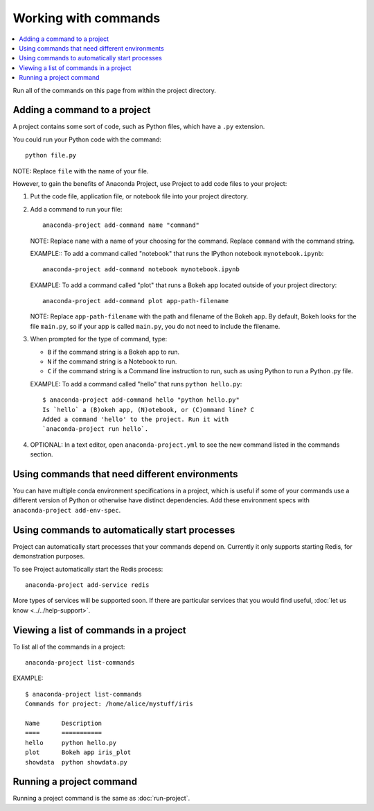 =====================
Working with commands
=====================

.. contents::
   :local:
   :depth: 1

Run all of the commands on this page from within the project
directory.


Adding a command to a project
=============================

A project contains some sort of code, such as Python files,
which have a ``.py`` extension.

You could run your Python code with the command::

  python file.py

NOTE: Replace ``file`` with the name of your file.

However, to gain the benefits of Anaconda Project, use Project
to add code files to your project:

#. Put the code file, application file, or notebook file into
   your project directory.

#. Add a command to run your file::

     anaconda-project add-command name "command"

   NOTE: Replace ``name`` with a name of your choosing for the
   command. Replace ``command`` with the command string.

   EXAMPLE:: To add a command called "notebook" that runs the
   IPython notebook ``mynotebook.ipynb``::

     anaconda-project add-command notebook mynotebook.ipynb

   EXAMPLE: To add a command called "plot" that runs a Bokeh
   app located outside of your project directory::

     anaconda-project add-command plot app-path-filename

   NOTE: Replace ``app-path-filename`` with the path and
   filename of the Bokeh app. By default, Bokeh looks for the
   file ``main.py``, so if your app is called ``main.py``, you do
   not need to include the filename.

#. When prompted for the type of command, type:

   * ``B`` if the command string is a Bokeh app to run.
   * ``N`` if the command string is a Notebook to run.
   * ``C`` if the command string is a Command line instruction to run, such as
     using Python to run a Python .py file.

   EXAMPLE: To add a command called "hello" that runs
   ``python hello.py``::

     $ anaconda-project add-command hello "python hello.py"
     Is `hello` a (B)okeh app, (N)otebook, or (C)ommand line? C
     Added a command 'hello' to the project. Run it with
     `anaconda-project run hello`.

#. OPTIONAL: In a text editor, open ``anaconda-project.yml`` to
   see the new command listed in the commands section.


Using commands that need different environments
===============================================

You can have multiple conda environment specifications in a
project, which is useful if some of your commands use a
different version of Python or otherwise have distinct
dependencies. Add these environment specs with
``anaconda-project add-env-spec``.


Using commands to automatically start processes
===============================================

Project can automatically start processes that your commands
depend on. Currently it only supports starting Redis, for
demonstration purposes.

To see Project automatically start the Redis process::

  anaconda-project add-service redis

More types of services will be supported soon. If there are
particular services that you would find useful, :doc:`let us
know <../../help-support>`.


.. _view-commands-list:

Viewing a list of commands in a project
=======================================

To list all of the commands in a project::

  anaconda-project list-commands

EXAMPLE::

  $ anaconda-project list-commands
  Commands for project: /home/alice/mystuff/iris

  Name      Description
  ====      ===========
  hello     python hello.py
  plot      Bokeh app iris_plot
  showdata  python showdata.py


Running a project command
=========================

Running a project command is the same as :doc:`run-project`.
